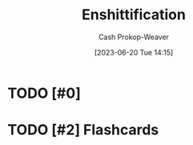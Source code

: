 :PROPERTIES:
:ID:       6725bcae-a797-4426-8f22-cf1fadf71667
:LAST_MODIFIED: [2023-09-05 Tue 20:19]
:ROAM_REFS: [cite:@doctorowPluralisticTiktokEnshittification2023]
:END:
#+title: Enshittification
#+hugo_custom_front_matter: :slug "6725bcae-a797-4426-8f22-cf1fadf71667"
#+author: Cash Prokop-Weaver
#+date: [2023-06-20 Tue 14:15]
#+filetags: :hastodo:concept:
* TODO [#0]
* TODO [#2] Flashcards
#+print_bibliography: